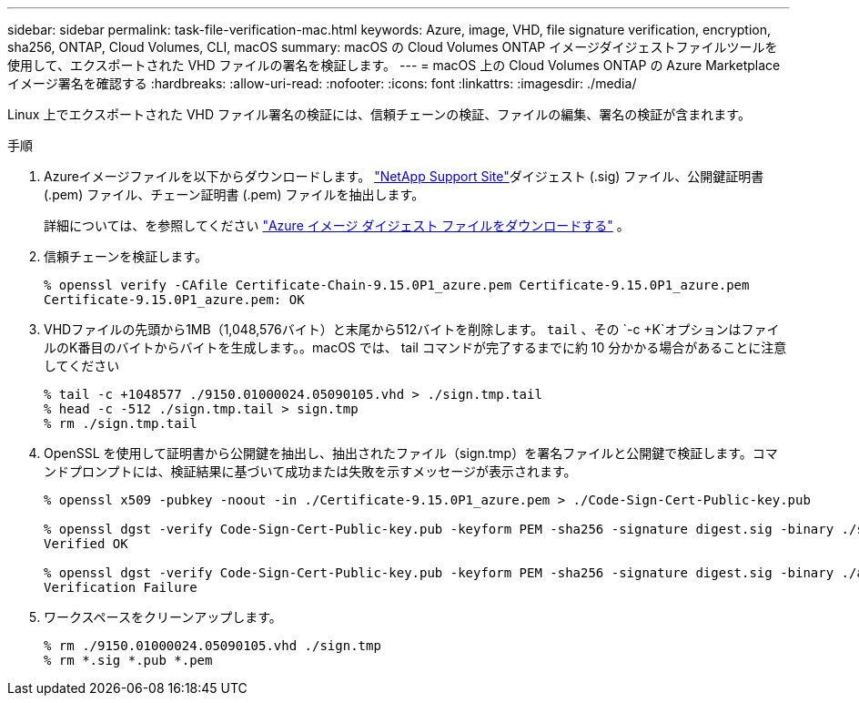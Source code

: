 ---
sidebar: sidebar 
permalink: task-file-verification-mac.html 
keywords: Azure, image, VHD, file signature verification, encryption, sha256, ONTAP, Cloud Volumes, CLI, macOS 
summary: macOS の Cloud Volumes ONTAP イメージダイジェストファイルツールを使用して、エクスポートされた VHD ファイルの署名を検証します。 
---
= macOS 上の Cloud Volumes ONTAP の Azure Marketplace イメージ署名を確認する
:hardbreaks:
:allow-uri-read: 
:nofooter: 
:icons: font
:linkattrs: 
:imagesdir: ./media/


[role="lead"]
Linux 上でエクスポートされた VHD ファイル署名の検証には、信頼チェーンの検証、ファイルの編集、署名の検証が含まれます。

.手順
. Azureイメージファイルを以下からダウンロードします。  https://mysupport.netapp.com/site/["NetApp Support Site"^]ダイジェスト (.sig) ファイル、公開鍵証明書 (.pem) ファイル、チェーン証明書 (.pem) ファイルを抽出します。
+
詳細については、を参照してください https://docs.netapp.com/us-en/bluexp-cloud-volumes-ontap/task-azure-download-digest-file.html["Azure イメージ ダイジェスト ファイルをダウンロードする"^] 。

. 信頼チェーンを検証します。
+
[source, cli]
----
% openssl verify -CAfile Certificate-Chain-9.15.0P1_azure.pem Certificate-9.15.0P1_azure.pem
Certificate-9.15.0P1_azure.pem: OK
----
. VHDファイルの先頭から1MB（1,048,576バイト）と末尾から512バイトを削除します。  `tail` 、その `-c +K`オプションはファイルのK番目のバイトからバイトを生成します。。macOS では、 tail コマンドが完了するまでに約 10 分かかる場合があることに注意してください
+
[source, cli]
----
% tail -c +1048577 ./9150.01000024.05090105.vhd > ./sign.tmp.tail
% head -c -512 ./sign.tmp.tail > sign.tmp
% rm ./sign.tmp.tail
----
. OpenSSL を使用して証明書から公開鍵を抽出し、抽出されたファイル（sign.tmp）を署名ファイルと公開鍵で検証します。コマンドプロンプトには、検証結果に基づいて成功または失敗を示すメッセージが表示されます。
+
[source, cli]
----
% openssl x509 -pubkey -noout -in ./Certificate-9.15.0P1_azure.pem > ./Code-Sign-Cert-Public-key.pub

% openssl dgst -verify Code-Sign-Cert-Public-key.pub -keyform PEM -sha256 -signature digest.sig -binary ./sign.tmp
Verified OK

% openssl dgst -verify Code-Sign-Cert-Public-key.pub -keyform PEM -sha256 -signature digest.sig -binary ./another_file_from_nowhere.tmp
Verification Failure
----
. ワークスペースをクリーンアップします。
+
[source, cli]
----
% rm ./9150.01000024.05090105.vhd ./sign.tmp
% rm *.sig *.pub *.pem
----

